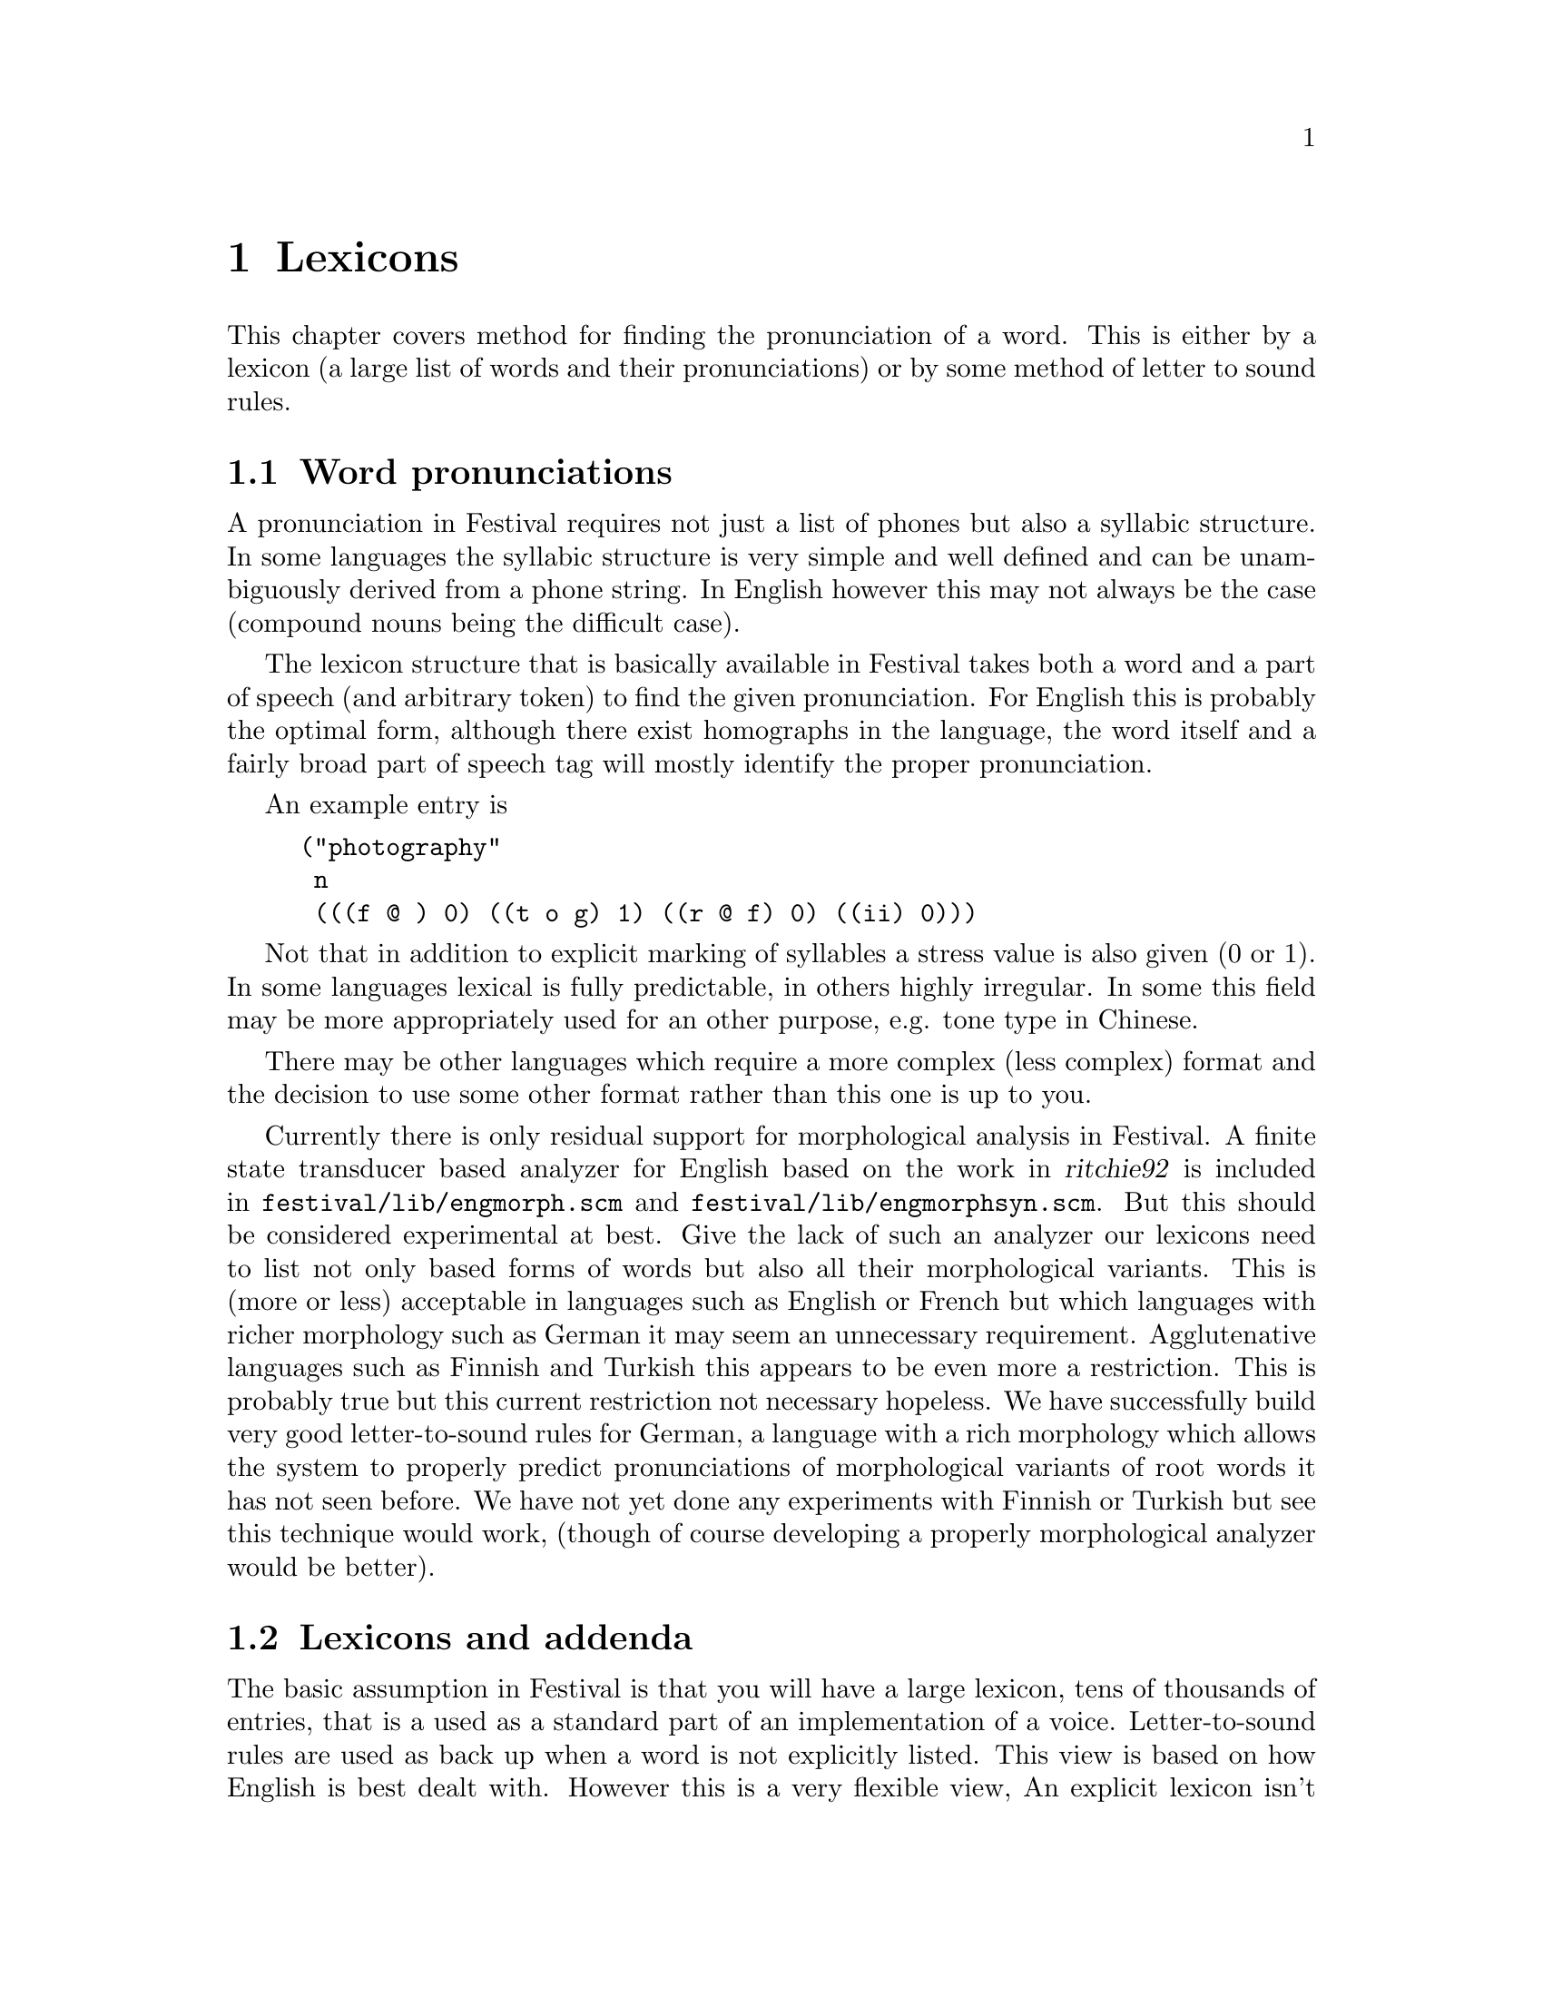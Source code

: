 @chapter Lexicons

This chapter covers method for finding the pronunciation of
a word.  This is either by a lexicon (a large list of words
and their pronunciations) or by some method of letter to
sound rules.

@section Word pronunciations

A pronunciation in Festival requires not just a list of
phones but also a syllabic structure.  In some languages the
syllabic structure is very simple and well defined and
can be unambiguously derived from a phone string.  In English
however this may not always be the case (compound nouns
being the difficult case).  

The lexicon structure that is basically available in Festival takes both
a word and a part of speech (and arbitrary token) to find the given
pronunciation.  For English this is probably the optimal form, although
there exist homographs in the language, the word itself and a fairly
broad part of speech tag will mostly identify the proper pronunciation.

An example entry is 
@lisp
("photography"
 n
 (((f @@ ) 0) ((t o g) 1) ((r @@ f) 0) ((ii) 0)))
@end lisp
Not that in addition to explicit marking of syllables a stress 
value is also given (0 or 1).  In some languages lexical is
fully predictable, in others highly irregular.  In some this
field may be more appropriately used for an other purpose,
e.g. tone type in Chinese. 

There may be other languages which require a more complex (less
complex) format and the decision to use some other format rather
than this one is up to you.

@cindex morphology
Currently there is only residual support for morphological analysis in
Festival.  A finite state transducer based analyzer for English based on
the work in @cite{ritchie92} is included in
@file{festival/lib/engmorph.scm} and
@file{festival/lib/engmorphsyn.scm}.  But this should be considered
experimental at best.  Give the lack of such an analyzer our lexicons
need to list not only based forms of words but also all their
morphological variants.  This is (more or less) acceptable in languages
such as English or French but which languages with richer morphology
such as German it may seem an unnecessary requirement.  Agglutenative
languages such as Finnish and Turkish this appears to be even more a
restriction.  This is probably true but this current restriction
not necessary hopeless.  We have successfully build very good
letter-to-sound rules for German, a language with a rich morphology
which allows the system to properly predict pronunciations of
morphological variants of root words it has not seen before.
We have not yet done any experiments with Finnish or Turkish
but see this technique would work, (though of course developing
a properly morphological analyzer would be better).

@section Lexicons and addenda

The basic assumption in Festival is that you will have a large lexicon,
tens of thousands of entries, that is a used as a standard part of an
implementation of a voice.  Letter-to-sound rules are used as back up
when a word is not explicitly listed.  This view is based on how English
is best dealt with.  However this is a very flexible view, An explicit
lexicon isn't necessary in Festival and it may be possible to do much of
the work in letter-to-sound rules.  This is how we have implemented
Spanish.  However even when there is strong relationship between the
letters in a word and their pronunciation we still find the a lexicon
useful.  For Spanish we still use the lexicon for symbols such as
@samp{$}, @samp{%}, individual letters, as well as irregular
pronunciations.

In addition to a large lexicon Festival also supports a smaller list
called an @emph{addenda} this is primarily provided to allow specific
applications and users to add entries that aren't in the existing
lexicon.

@section Out of vocabulary words

Because its impossible to list all words in a natural language for
general text-to-speech you will need to provide something to pronounce
out of vocabulary words.  In some languages this is easy but in other's
it is very hard.  No matter what you do you @emph{must} provide
something even if it is simply replacing the unknown word with the word
@samp{unknown} (or its local language equivalent).  By default a lexicon
in Festival will throw an error if a requested word isn't found.  To
change this you can set the @code{lts_method}.  Most usefully you can
reset this to the name of function, which takes a word and a part of
speech specification and returns a word pronunciation as described above.

For example is we are always going to return the 
word @code{unknown} but print a warning the the word is being
ignored a suitable function is
@lisp
(define (mylex_lts_function word feats)
"Deal with out of vocabulary word."
  (format t "unknown word: %s\n" word)
  '("unknown" n (((uh n) 1) ((n ou n) 1))))
@end lisp
Note the pronunciation of @samp{unknown} must be in the appropriate
phone set.  Also the syllabic structure is required.  You need to
specify this function for your lexicon as follows
@lisp
(lex.set.lts.method 'mylex_lts_function)
@end lisp

At one level above merely identifying out of vocabulary words, they can
be spelled, this of course isn't ideal but it will allow the basic
information to be passed over to the listener.  This can be done
with the out of vocabulary function, as follows.
@lisp
(define (mylex_lts_function word feats)
"Deal with out of vocabulary words by spelling out the letters in the
word."
 (if (equal? 1 (length word))
     (begin
       (format t "the character %s is missing from the lexicon\" word)
       '("unknown" n (((uh n) 1) ((n ou n) 1))))
     (cons
      word
      'n
      (apply
       append
       (mapcar
        (lambda (letter)
         (car (cdr (cdr (lex.lookup letter 'n)))))
        (symbolexplode word))))))
@end lisp
A few point are worth noting in this function.  This recursively calls
the lexical lookup function on the characters in a word.  Each letter
should appear in the lexicon with its pronunciation (in isolation).
But a check is made to ensure we don't recurse for ever.  The
@code{symbolexplode} function assumes that that letters are single
bytes, which may not be true for some languages and that function would
need to be replaced for that language.  Note that we append the
syllables of each of the letters in the word.  For long words this might
be too naive as there could be internal prosodic structure in such a
spelling that this method would not allow for.  In that case you would
want letters to be words thus the symbol explosion to happen at the
token to word level.  Also the above function assumes that the part of
speech for letters is @code{n}.  This is only really important where
letters are homographs in languages so this can be used to distinguish
which pronunciation you require (cf. @samp{a} in English or @samp{y} in
French).

@section Letter-to-sound rules by hand

@cindex letter-to-sound rules by hand
@cindex LTS
For many languages there is a systematic relationship between the
written form of a word and its pronunciation.  For some language this
can be fairly easy to write down, by hand. In Festival there is a letter
to sound rule system that allows rules to be written.  This rule system,
described in detail in the Festival manual itself is what you should use
if you are going to write rules by hand.  There is also an automatic
training method fully described in the next sections, which produces
CART trees which although are easy to interpret are probably
unsuitable as a notation for hand specification.

When writing a rule system it is often useful to do it in multiple
passes.  The Spanish diphone voice distributed as
@file{festvox_ellpc11k.tar.gz} offers a good example of such 
a use. A set of cascaded LTS rule sets is used to transfer
the basic word to a full accented, syllabified string of symbols which
is then converted into the bracketed from used by Festival.  The
levels are normalizations (downcasing and accent normalization), 
conversion to pronunciation, syllabification, stress and finally
identifying weak vowels.  Splitting the conversion tasks like
this can often make writing the rules much easier, though care should
be taken to ensure you don't mix up what you think are letters
and what you think are phones.

The LTS rule system is a little primitive and lacks some syntactic sugar
(sets etc.) that would make writing rules easier.  In their present form
you need to be very explicit.  Testing your rule set can be done in
Festival in isolation (and should be done so, rather than by actual
synthesis).  The function @code{lts.apply} allows you to apply a LTS
rule set to a word or list of symbols.  See the manual and the
Spanish example for more details.

@section Building letter-to-sound rules

For some languages the writing of a rule system is too difficult.
Although there have been many valiant attempts to do so for languages
like English life is basically too short to do this.  Therefore we also
include a method for automatically building LTS rules sets for a lexicon
of pronunciations.  This technique has successfully been used from
English (British and American), French and German.  The difficulty and
appropriateness of using letter-to-sound rules is very language
dependent,

The following outlines the processes involved in building a letter to
sound model for a language given a large lexicon of pronunciations.
This technique is likely to work for most European languages (including
Russian) but doesn't seem particularly suitable for very language
alphabet languages like Japanese and Chinese.  The process described
here is not (yet) fully automatic but the hand intervention required is
small and may easily be done even by people with only a very little
knowledge of the language being dealt with.

The process involves the following steps
@itemize @bullet
@item 
Pre-processing lexicon into suitable training set
@item
Defining the set of allowable pairing of letters to phones.  (We intend
to do this fully automatically in future versions).
@item
Constructing the probabilities of each letter/phone pair.
@item
Aligning letters to an equal set of phones/_epsilons_.
@item 
Extracting the data by letter suitable for training.
@item
Building CART models for predicting phone from letters (and context).
@item
Building additional lexical stress assignment model (if necessary).
@end itemize
All except the first two stages of this are fully automatic.

Before building a model its wise to think a little about what you want
it to do.  Ideally the model is an auxiliary to the lexicon so only
words not found in the lexicon will require use of the letter-to-sound
rules.  Thus only unusual forms are likely to require the rules.  More
precisely the most common words, often having the most non-standard
pronunciations, should probably be explicitly listed always.  It is
possible to reduce the size of the lexicon (sometimes drastically) by
removing all entries that the training LTS model correctly predicts.

Before starting it is wise to consider removing some entries from the
lexicon before training, I typically will remove words under 4 letters
and if part of speech information is available I remove all function
words, ideally only training from nouns verbs and adjectives as these
are the most likely forms to be unknown in text.  It is useful to have
morphologically inflected and derived forms in the training set as it is
often such variant forms that not found in the lexicon even though their
root morpheme is.  Note that in many forms of text, proper names are the
most common form of unknown word and even the technique presented here
may not adequately cater for that form of unknown words (especially if
they unknown words are non-native names).  This is all stating that this
may or may not be appropriate for your task but the rules generated by
this learning process have in the examples we've done been much better
than what we could produce by hand writing rules of the form described
in the previous section.

First preprocess the lexicon into a file of lexical entries to be used
for training, removing functions words and changing the head words to
all lower case (may be language dependent).  The entries should be of
the form used for input for Festival's lexicon compilation.  Specifically
the pronunciations should be simple lists of phones (no
syllabification).  Depending on the language, you may wish to remove the
stressing---for examples here we have though later tests suggest that we
should keep it in even for English.  Thus the training set should look
something like
@lisp
("table" nil (t ei b l))
("suspicious" nil (s @@ s p i sh @@ s))
@end lisp
It is best to split the data into a training set and a test set 
if you wish to know how well your training has worked.  In our
tests we remove every tenth entry and put it in a test set.  Note this
will mean our test results are probably better than if we removed
say the last ten in every hundred.

The second stage is to define the set of allowable letter to phone
mappings irrespective of context.  This can sometimes be initially done
by hand then checked against the training set.  Initially construct a
file of the form
@lisp
(require 'lts_build)
(set! allowables 
      '((a _epsilon_)
        (b _epsilon_)
        (c _epsilon_)
        ...
        (y _epsilon_)
        (z _epsilon_)
        (# #)))
@end lisp
All letters that appear in the alphabet should (at least) map to
@code{_epsilon_}, including any accented characters that appear in that
language.  Note the last two hashes.  These are used by to denote
beginning and end of word and are automatically added during training,
they must appear in the list and should only map to themselves.

To incrementally add to this allowable list run festival as
@lisp
festival allowables.scm 
@end lisp
and at the prompt type
@lisp
festival> (cummulate-pairs "oald.train")
@end lisp
with your train file.  This will print out each lexical entry
that couldn't be aligned with the current set of allowables.  At the
start this will be every entry.  Looking at these entries add 
to the allowables to make alignment work.  For example if the
following word fails
@lisp
("abate" nil (ah b ey t)) 
@end lisp
Add @code{ah} to the allowables for letter @code{a}, @code{b} to
@code{b}, @code{ey} to @code{a} and @code{t} to letter @code{t}.  After
doing that restart festival and call @code{cummulate-pairs} again.
Incrementally add to the allowable pairs until the number of failures
becomes acceptable.  Often there are entries for which there is no real
relationship between the letters and the pronunciation such as in
abbreviations and foreign words (e.g. "aaa" as "t r ih p ax l ey").  For
the lexicons I've used the technique on less than 10 per thousand fail
in this way.

It is worth while being consistent on defining your set of allowables.
(At least) two mappings are possible for the letter sequence
@code{ch}---having letter @code{c} go to phone @code{ch} and letter
@code{h} go to @code{_epsilon_} and also letter @code{c} go to phone
@code{_epsilon_} and letter @code{h} goes to @code{ch}.  However only
one should be allowed, we preferred @code{c} to @code{ch}.  

It may also be the case that some letters give rise to more than one
phone.  For example the letter @code{x} in English is often pronounced as
the phone combination @code{k} and @code{s}.  To allow this, use the
multiphone @code{k-s}.  Thus the multiphone @code{k-s} will be predicted
for @code{x} in some context and the model will separate it into two
phones while it also ignoring any predicted @code{_epsilons_}.  Note that
multiphone units are relatively rare but do occur.  In English, letter
@code{x} give rise to a few, @code{k-s} in @code{taxi}, @code{g-s} in
@code{example}, and sometimes @code{g-zh} and @code{k-sh} in
@code{luxury}.  Others are @code{w-ah} in @code{one}, @code{t-s} in
@code{pizza}, @code{y-uw} in @code{new} (British), @code{ah-m} in
@code{-ism} etc.  Three phone multiphone are much rarer but may exist, they
are not supported by this code as is, but such entries should probably
be ignored.  Note the @code{-} sign in the multiphone examples is
significant and is used to identify multiphones.

The allowables for OALD end up being
@lisp
(set! allowables 
       '
      ((a _epsilon_ ei aa a e@@ @@ oo au o i ou ai uh e)
       (b _epsilon_ b )
       (c _epsilon_ k s ch sh @@-k s t-s)
       (d _epsilon_ d dh t jh)
       (e _epsilon_ @@ ii e e@@ i @@@@ i@@ uu y-uu ou ei aa oi y y-u@@ o)
       (f _epsilon_ f v )
       (g _epsilon_ g jh zh th f ng k t)
       (h _epsilon_ h @@ )
       (i _epsilon_ i@@ i @@ ii ai @@@@ y ai-@@ aa a)
       (j _epsilon_ h zh jh i y )
       (k _epsilon_ k ch )
       (l _epsilon_ l @@-l l-l)
       (m _epsilon_ m @@-m n)
       (n _epsilon_ n ng n-y )
       (o _epsilon_ @@ ou o oo uu u au oi i @@@@ e uh w u@@ w-uh y-@@)
       (p _epsilon_ f p v )
       (q _epsilon_ k )
       (r _epsilon_ r @@@@ @@-r)
       (s _epsilon_ z s sh zh )
       (t _epsilon_ t th sh dh ch d )
       (u _epsilon_ uu @@ w @@@@ u uh y-uu u@@ y-u@@ y-u i y-uh y-@@ e)
       (v _epsilon_ v f )
       (w _epsilon_ w uu v f u)
       (x _epsilon_ k-s g-z sh z k-sh z g-zh )
       (y _epsilon_ i ii i@@ ai uh y @@ ai-@@)
       (z _epsilon_ z t-s s zh )
       (# #)
       ))
@end lisp
Note this is an exhaustive list and (deliberately) says nothing
about the contexts or frequency that these letter to phone pairs appear.
That information will be generated automatically from the training
set.

Once the number of failed matches is significantly low enough 
let @code{cummulate-pairs} run to completion.  This counts the number
of times each letter/phone pair occurs in allowable alignments.

Next call
@lisp
festival> (save-table "oald-")
@end lisp
with the name of your lexicon.  This changes the cumulation
table into probabilities and saves it.

Restart festival loading this new table
@lisp
festival allowables.scm oald-pl-table.scm
@end lisp
Now each word can be aligned to an equally-lengthed string of phones,
epsilon and multiphones.  
@lisp
festival> (aligndata "oald.train" "oald.train.align")
@end lisp
Do this also for you test set.

This will produce entries like
@lisp
aaronson _epsilon_ aa r ah n s ah n
abandon ah b ae n d ah n
abate ah b ey t _epsilon_
abbe ae b _epsilon_ iy
@end lisp

The next stage is to build features suitable for @file{wagon} to
build models.  This is done by
@lisp
festival> (build-feat-file "oald.train.align" "oald.train.feats")
@end lisp
Again the same for the test set.

Now you
need to construct a description file for @file{wagon} for
the given data.  The can be done using the script @file{make_wgn_desc}
provided with the speech tools

Here is an example script for building the models, you will need
to modify it for your particular database but it shows the basic
processes
@example
for i in a b c d e f g h i j k l m n o p q r s t u v w x y z 
do
   # Stop value for wagon
   STOP=2
   echo letter $i STOP $STOP
   # Find training set for letter $i
   cat oald.train.feats |
    awk '@{if ($6 == "'$i'") print $0@}' >ltsdataTRAIN.$i.feats
   # split training set to get heldout data for stepwise testing
   traintest ltsdataTRAIN.$i.feats
   # Extract test data for letter $i
   cat oald.test.feats |
    awk '@{if ($6 == "'$i'") print $0@}' >ltsdataTEST.$i.feats
   # run wagon to predict model
   wagon -data ltsdataTRAIN.$i.feats.train -test ltsdataTRAIN.$i.feats.test \
          -stepwise -desc ltsOALD.desc -stop $STOP -output lts.$i.tree
   # Test the resulting tree against
   wagon_test -heap 2000000 -data ltsdataTEST.$i.feats -desc ltsOALD.desc \
              -tree lts.$i.tree
done
@end example
The script @file{traintest} splits the given file @file{X} into @file{X.train}
and @file{X.test} with every tenth line in @file{X.test} and the rest
in @file{X.train}.  

This script can take a significant amount of time to run, about 6 hours
on a Sun Ultra 140.

Once the models are created the must be collected together into
a single list structure.  The trees generated by @file{wagon}
contain fully probability distributions at each leaf, at this time
this information can be removed as only the most probable will
actually be predicted.  This substantially reduces the size of the
tress.
@lisp
(merge_models 'oald_lts_rules "oald_lts_rules.scm")
@end lisp
(@code{merge_models} is defined within @file{lts_build.scm})
The given file will contain a @code{set!} for the given variable
name to an assoc list of letter to trained tree.  Note the above
function naively assumes that the letters in the alphabet are
the 26 lower case letters of the English alphabet, you will need
to edit this adding accented letters if required.  Note that
adding "'" (single quote) as a letter is a little tricky in scheme
but can be done---the command @code{(intern "'")} will give you 
the symbol for single quote.

To test a set of lts models load the saved model and call 
the following function with the test align file
@lisp
festival oald-table.scm oald_lts_rules.scm
festival> (lts_testset "oald.test.align" oald_lts_rules)
@end lisp
The result (after showing all the failed ones), will be a table showing
the results for each letter, for all letters and for complete words.
The failed entries may give some notion of how good or bad the result
is, sometimes it will be simple vowel differences, long versus short,
schwa versus full vowel, other times it may be who consonants missing.
Remember the ultimate quality of the letter sound rules is how adequate
they are at providing @emph{acceptable} pronunciations rather than 
how good the numeric score is.

@cindex stress assignment
@cindex predicting stress
For some languages (e.g. English) it is necessary to also find a
stress pattern for unknown words.  Ultimately for this to work well
you need to know the morphological decomposition of the word.
At present we provide a CART trained system to predict stress
patterns for English.  If does get 94.6% correct for an unseen test
set but that isn't really very good.  Later tests suggest that
predicting stressed and unstressed phones directly is actually
better for getting whole words correct even though the models 
do slightly worse on a per phone basis @cite{black98b}.

@cindex compressing the lexicon
@cindex reducing the lexicon
@cindex lexicon compression
As the lexicon may be a large part of the system we have also
experimented with removing entries from the lexicon if the letter to
sound rules system (and stress assignment system) can correct predict
them.  For OALD this allows us to half the size of the lexicon, it could
possibly allow more if a certain amount of fuzzy acceptance was allowed
(e.g. with schwa).  For other languages the gain here can be very
significant, for German and French we can reduce the lexicon by over 90%.
The function @code{reduce_lexicon} in @file{festival/lib/lts_build.scm}
was used to do this.  A discussion of using the above technique as a
dictionary compression method is discussed in @cite{pagel98}.  A
morphological decomposition algorithm, like that described in
@cite{black91}, may even help more.

The technique described in this section and its relative merits with
respect to a number of languages/lexicons and tasks is discussed more
fully in @cite{black98b}.

@section Post-lexical rules

@cindex post-lexical rules
In fluent speech word boundaries are often degraded in a way that causes
co-articulation across boundaries.  A lexical entry should normally
provide pronunciations as if the word is being spoken in isolation.  It
is only once the word has been inserted into the the context in which
it is going to spoken can co-articulary effects be applied.  

Post lexical rules are a general set of rules which can modify the
segment relation (or any other part of the utterance for that matter),
after the basic pronunciations have been found.  In Festival
post-lexical rules are defined as functions which will be applied
to the utterance after intonational accents have been assigned.

@cindex r deletion
For example in British English word final /r/ is only produced when the
following word starts with a vowel.  Thus all other word final /r/s need
to be deleted.  A Scheme function that implements this is as follows
@lisp
(define (plr_rp_final_r utt)
  (mapcar
   (lambda (s)
    (if (and (string-equal "r" (item.name s))  ;; this is an r
             ;; it is syllable final
             (string-equal "1" (item.feat s "syl_final"))
             ;; the syllable is word final
             (not (string-equal "0" 
                   (item.feat s "R:SylStructure.parent.syl_break")))
             ;; The next segment is not a vowel
             (string-equal "-" (item.feat s "n.ph_vc")))
        (item.delete s)))
   (utt.relation.items utt 'Segment)))
@end lisp
@cindex possessive
In English we also use post-lexical rules for phenomena
such as vowel reduction and schwa deletion in the possessive @samp{'s}.
